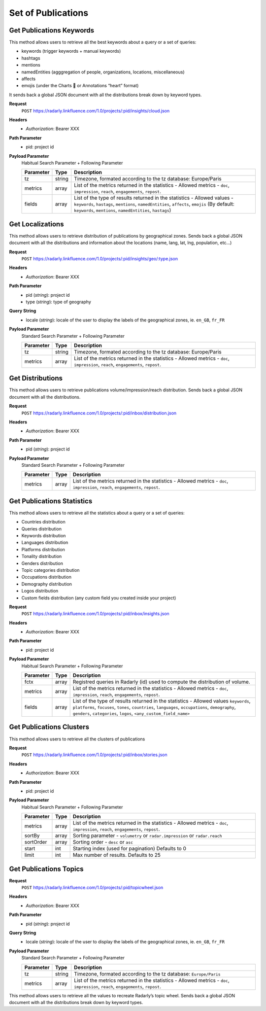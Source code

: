 Set of Publications
~~~~~~~~~~~~~~~~~~~

Get Publications Keywords
^^^^^^^^^^^^^^^^^^^^^^^^^
This method allows users to retrieve all the best keywords about a query or a set of queries:

* keywords (trigger keywords + manual keywords)
* hashtags
* mentions
* namedEntities (agggregation of people, organizations, locations, miscellaneous)
* affects
* emojis (under the Charts 💖 or Annotations “heart” format)

It sends back a global JSON document with all the distributions break down by keyword types.

**Request**
   ``POST`` https://radarly.linkfluence.com/1.0/projects/:pid/insights/cloud.json
**Headers**
   * *Authorization*: Bearer XXX
**Path Parameter**
   * pid: project id
**Payload Parameter**
    Habitual Search Parameter + Following Parameter

    ========= ======== ===============================================================
    Parameter Type     Description
    ========= ======== ===============================================================
    tz        string    Timezone, formated according to the tz database: Europe/Paris
    metrics   array     List of the metrics returned in the statistics - Allowed
                        metrics - ``doc``, ``impression``, ``reach``, ``engagements``,
                        ``repost``.
    fields    array     List of the type of results returned in the statistics -
                        Allowed values - ``keywords``, ``hastags``, ``mentions``,
                        ``namedEntities``, ``affects``, ``emojis`` (By default:
                        ``keywords``, ``mentions``, ``namedEntities``, ``hastags``)
    ========= ======== ===============================================================

.. http:example:: curl wget python-requests
   :request: ./publicationsset/request.get-publications-keywords.txt
   :response: ./publicationsset/response.get-publications-keywords.txt


Get Localizations
^^^^^^^^^^^^^^^^^
This method allows users to retrieve distribution of publications by
geographical zones. Sends back a global JSON document with all the
distributions and information about the locations (name, lang, lat,
lng, population, etc…)

**Request**
   ``POST`` https://radarly.linkfluence.com/1.0/projects/:pid/insights/geo/:type.json
**Headers**
   * *Authorization*: Bearer XXX
**Path Parameter**
   * pid (*string*): project id
   * type (*string*): type of geography
**Query String**
   * locale (*string*): locale of the user to display the labels of the
     geographical zones, ie. ``en_GB``, ``fr_FR``
**Payload Parameter**
    Standard Search Parameter + Following Parameter

    ========= ======== ===============================================================
    Parameter Type     Description
    ========= ======== ===============================================================
    tz        string    Timezone, formated according to the tz database: Europe/Paris
    metrics   array     List of the metrics returned in the statistics - Allowed
                        metrics - ``doc``, ``impression``, ``reach``, ``engagements``,
                        ``repost``.
    ========= ======== ===============================================================

.. http:example:: curl wget python-requests
   :request: ./publicationsset/request.get-localizations.txt
   :response: ./publicationsset/response.get-localizations.txt


Get Distributions
^^^^^^^^^^^^^^^^^

This method allows users to retrieve publications volume/impression/reach
distribution. Sends back a global JSON document with all the distributions.

**Request**
   ``POST`` https://radarly.linkfluence.com/1.0/projects/:pid/inbox/distribution.json
**Headers**
   * *Authorization*: Bearer XXX
**Path Parameter**
   * pid (*string*): project id
**Payload Parameter**
    Standard Search Parameter + Following Parameter

    ========= ======== ===============================================================
    Parameter Type     Description
    ========= ======== ===============================================================
    metrics   array     List of the metrics returned in the statistics - Allowed
                        metrics - ``doc``, ``impression``, ``reach``, ``engagements``,
                        ``repost``.
    ========= ======== ===============================================================


.. http:example:: curl wget python-requests
   :request: ./publicationsset/request.get-publications-distribution.txt
   :response: ./publicationsset/response.get-publications-distribution.txt


Get Publications Statistics
^^^^^^^^^^^^^^^^^^^^^^^^^^^

This method allows users to retrieve all the statistics about a query or a set of queries:

* Countries distribution
* Queries distribution
* Keywords distribution
* Languages distribution
* Platforms distribution
* Tonality distribution
* Genders distribution
* Topic categories distribution
* Occupations distribution
* Demography distribution
* Logos distribution
* Custom fields distribution (any custom field you created inside your project)


**Request**
   ``POST`` https://radarly.linkfluence.com/1.0/projects/:pid/inbox/insights.json
**Headers**
   * *Authorization*: Bearer XXX
**Path Parameter**
   * pid: project id
**Payload Parameter**
    Habitual Search Parameter + Following Parameter

    ========= ======== ===============================================================
    Parameter Type     Description
    ========= ======== ===============================================================
    fctx      array     Registred queries in Radarly (id) used to compute the
                        distribution of volume.
    metrics   array     List of the metrics returned in the statistics - Allowed
                        metrics - ``doc``, ``impression``, ``reach``, ``engagements``,
                        ``repost``.
    fields    array     List of the type of results returned in the statistics -
                        Allowed values ``keywords``, ``platforms``, ``focuses``,
                        ``tones``, ``countries``, ``languages``, ``occupations``,
                        ``demography``, ``genders``, ``categories``, ``logos``,
                        ``<any_custom_field_name>``
    ========= ======== ===============================================================


.. http:example:: curl wget python-requests
   :request: ./publicationsset/request.get-publications-statistics.txt
   :response: ./publicationsset/response.get-publications-statistics.txt


Get Publications Clusters
^^^^^^^^^^^^^^^^^^^^^^^^^

This method allows users to retrieve all the clusters of publications


**Request**
   ``POST`` https://radarly.linkfluence.com/1.0/projects/:pid/inbox/stories.json
**Headers**
   * *Authorization*: Bearer XXX
**Path Parameter**
   * pid: project id
**Payload Parameter**
    Habitual Search Parameter + Following Parameter

    ========= ======== ===============================================================
    Parameter Type     Description
    ========= ======== ===============================================================
    metrics   array     List of the metrics returned in the statistics - Allowed
                        metrics - ``doc``, ``impression``, ``reach``, ``engagements``,
                        ``repost``.
    sortBy    array     Sorting parameter - ``volumetry`` or ``radar.impression`` or
                        ``radar.reach``
    sortOrder array     Sorting order - ``desc`` or ``asc``
    start     int      Starting index (used for pagination) Defaults to 0
    limit     int      Max number of results. Defaults to 25
    ========= ======== ===============================================================


.. http:example:: curl wget python-requests
   :request: ./publicationsset/request.get-publications-clusters.txt
   :response: ./publicationsset/response.get-publications-clusters.txt


Get Publications Topics
^^^^^^^^^^^^^^^^^^^^^^^

**Request**
   ``POST`` https://radarly.linkfluence.com/1.0/projects/:pid/topicwheel.json
**Headers**
   * *Authorization*: Bearer XXX
**Path Parameter**
   * pid (*string*): project id
**Query String**
   * locale (*string*): locale of the user to display the labels of the
     geographical zones, ie. ``en_GB``, ``fr_FR``
**Payload Parameter**
    Standard Search Parameter + Following Parameter

    ========= ======== ===============================================================
    Parameter Type     Description
    ========= ======== ===============================================================
    tz        string    Timezone, formated according to the tz database:
                        ``Europe/Paris``
    metrics   array     List of the metrics returned in the statistics - Allowed
                        metrics - ``doc``, ``impression``, ``reach``, ``engagements``,
                        ``repost``.
    ========= ======== ===============================================================

This method allows users to retrieve all the values to recreate Radarly’s
topic wheel. Sends back a global JSON document with all the distributions break down by keyword types.

.. http:example:: curl wget python-requests
   :request: ./publicationsset/request.get-publications-topics.txt
   :response: ./publicationsset/response.get-publications-topics.txt
